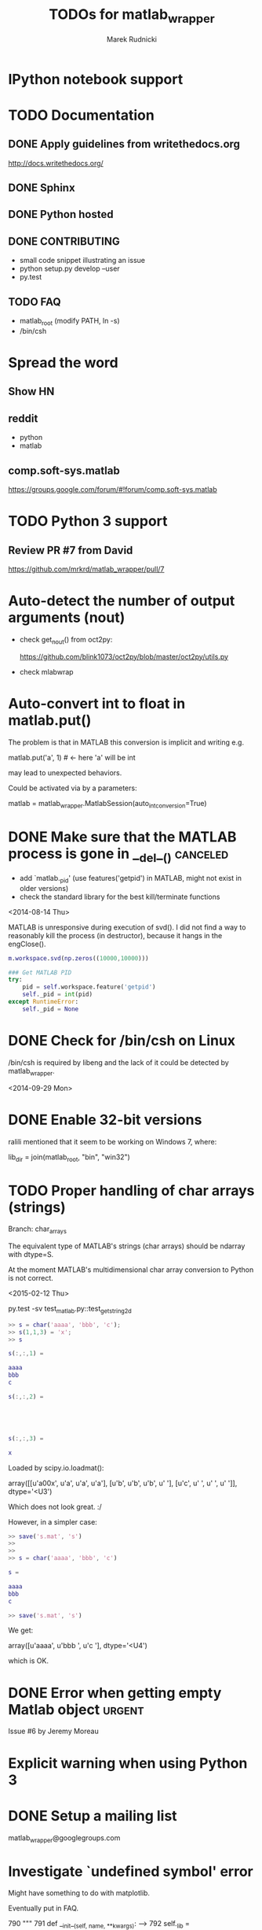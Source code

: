 #+TITLE: TODOs for matlab_wrapper
#+AUTHOR: Marek Rudnicki
#+CATEGORY: matlab_wrap

* IPython notebook support

* TODO Documentation

** DONE Apply guidelines from writethedocs.org

   http://docs.writethedocs.org/

** DONE Sphinx

** DONE Python hosted

** DONE CONTRIBUTING

   - small code snippet illustrating an issue
   - python setup.py develop --user
   - py.test


** TODO FAQ

   - matlab_root (modify PATH, ln -s)
   - /bin/csh



* Spread the word

** Show HN

** reddit

   - python
   - matlab

** comp.soft-sys.matlab

https://groups.google.com/forum/#!forum/comp.soft-sys.matlab

* TODO Python 3 support

** Review PR #7 from David

https://github.com/mrkrd/matlab_wrapper/pull/7


* Auto-detect the number of output arguments (nout)

  - check get_nout() from oct2py:

    https://github.com/blink1073/oct2py/blob/master/oct2py/utils.py

  - check mlabwrap


* Auto-convert int to float in matlab.put()

The problem is that in MATLAB this conversion is implicit and writing
e.g.

matlab.put('a', 1)  # <- here 'a' will be int

may lead to unexpected behaviors.


Could be activated via by a parameters:

matlab = matlab_wrapper.MatlabSession(auto_int_conversion=True)

* DONE Make sure that the MATLAB process is gone in __del__()      :canceled:

  - add `matlab._pid' (use features('getpid') in MATLAB, might not
    exist in older versions)
  - check the standard library for the best kill/terminate functions


<2014-08-14 Thu>

MATLAB is unresponsive during execution of svd().  I did not find a
way to reasonably kill the process (in destructor), because it hangs
in the engClose().



#+BEGIN_SRC matlab
m.workspace.svd(np.zeros((10000,10000)))
#+END_SRC


#+BEGIN_SRC python
### Get MATLAB PID
try:
    pid = self.workspace.feature('getpid')
    self._pid = int(pid)
except RuntimeError:
    self._pid = None
#+END_SRC

* DONE Check for /bin/csh on Linux

/bin/csh is required by libeng and the lack of it could be detected by
matlab_wrapper.

<2014-09-29 Mon>

* DONE Enable 32-bit versions

ralili mentioned that it seem to be working on Windows 7, where:

lib_dir = join(matlab_root, "bin", "win32")

* TODO Proper handling of char arrays (strings)

Branch: char_arrays

The equivalent type of MATLAB's strings (char arrays) should be
ndarray with dtype=S.

At the moment MATLAB's multidimensional char array conversion to
Python is not correct.

<2015-02-12 Thu>

py.test -sv test_matlab.py::test_get_string_2d


#+BEGIN_SRC matlab
>> s = char('aaaa', 'bbb', 'c');
>> s(1,1,3) = 'x';
>> s

s(:,:,1) =

aaaa
bbb
c

s(:,:,2) =





s(:,:,3) =

x

#+END_SRC

Loaded by scipy.io.loadmat():

array([[u'a\x00x', u'a', u'a', u'a'],
       [u'b', u'b', u'b', u' '],
       [u'c', u' ', u' ', u' ']],
      dtype='<U3')


Which does not look great. :/


However, in a simpler case:

#+BEGIN_SRC matlab
>> save('s.mat', 's')
>>
>>
>> s = char('aaaa', 'bbb', 'c')

s =

aaaa
bbb
c

>> save('s.mat', 's')
#+END_SRC

We get:

array([u'aaaa', u'bbb ', u'c   '],
      dtype='<U4')

which is OK.



* DONE Error when getting empty Matlab object                        :urgent:

Issue #6 by Jeremy Moreau

* Explicit warning when using Python 3

* DONE Setup a mailing list

matlab_wrapper@googlegroups.com

* Investigate `undefined symbol' error

Might have something to do with matplotlib.

Eventually put in FAQ.


    790     """
    791     def __init__(self, name, **kwargs):
--> 792         self._lib = ctypes.CDLL(name, **kwargs)
    793
    794         if 'libeng' in name:

/usr/lib/python2.7/ctypes/__init__.pyc in __init__(self, name, mode, handle, use_errno, use_last_error)
    363
    364         if handle is None:
--> 365             self._handle = _dlopen(self._name, mode)
    366         else:
    367             self._handle = handle

OSError: /nfs/system/opt/MATLAB/R2014b/bin/glnxa64/libicuio.so.52: undefined symbol: _ZN6icu_5213UnicodeString9doReplaceEiiPKDsii
